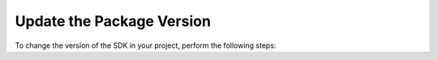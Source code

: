 Update the Package Version
~~~~~~~~~~~~~~~~~~~~~~~~~~

To change the version of the SDK in your project, perform the following steps:

.. procedure::

   .. step:: Update the ``pubspec.yaml`` File

      Update the package version in your :file:`pubspec.yaml` file dependencies.

      .. code-block::
         :caption: pubspec.yaml

         dependencies:
           realm_dart: <updated_version>

   .. step:: Install the Updated Package

      From the command line, run the following command to install the updated
      version:

      .. code-block::

         dart pub upgrade realm_dart

      Then, run the following command to install the updated SDK's native
      binaries:

      .. code-block::

         dart run realm_dart install

   .. step:: Regenerate Object Models

      Changes to the package version may affect the functionality of the object
      models. From the command line, run the following command to regenerate
      object models with new and updated functionality:

      .. code-block::

         dart run realm_dart generate

      .. include:: /includes/flutter-v2-breaking-change.rst
